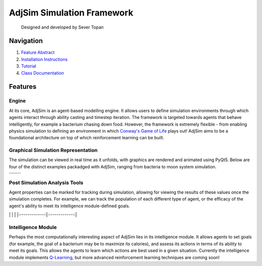 AdjSim Simulation Framework
===========================

|Build Status| |Coverage Status| |License: GPL v3|

    Designed and developed by Sever Topan

Navigation
----------

1. `Feature Abstract <#Features>`__
2. `Installation Instructions <INSTALL.md>`__
3. `Tutorial <tutorial/tutorial.ipynb>`__
4. `Class Documentation <https://severtopan.github.io/AdjSim/>`__

Features
--------

Engine
~~~~~~

At its core, AdjSim is an agent-based modelling engine. It allows users
to define simulation environments through which agents interact through
ability casting and timestep iteration. The framework is targeted
towards agents that behave intelligently, for example a bacterium
chasing down food. However, the framework is extremely flexible - from
enabling physics simulation to defining an environment in which
`Conway's Game of
Life <https://en.wikipedia.org/wiki/Conway%27s_Game_of_Life>`__ plays
out! AdjSim aims to be a foundational architecture on top of which
reinforcement learning can be built.

Graphical Simulation Representation
~~~~~~~~~~~~~~~~~~~~~~~~~~~~~~~~~~~

The simulation can be viewed in real time as it unfolds, with graphics
are rendered and animated using PyQt5. Below are four of the distinct
examples packadged with AdjSim, ranging from bacteria to moon system
simulation.

+-------------------+------------------------+
| |Bacteria Demo|   | |Predator Prey Demo|   |
+===================+========================+
| |GOL Demo|        | |Jupiter Demo|         |
+-------------------+------------------------+

Post Simulation Analysis Tools
~~~~~~~~~~~~~~~~~~~~~~~~~~~~~~

Agent properties can be marked for tracking during simulation, allowing
for viewing the results of these values once the simulation completes.
For example, we can track the population of each different type of
agent, or the efficacy of the agent's ability to meet its intelligence
module-defined goals.

\| |QLearning Graph|\ \| |Predator Prey Graph| \|
\|:-------------:\|:-------------:\|

Intelligence Module
~~~~~~~~~~~~~~~~~~~

Perhaps the most computationally interesting aspect of AdjSim lies in
its intelligence module. It allows agents to set goals (for example, the
goal of a bacterium may be to maximize its calories), and assess its
actions in terms of its ability to meet its goals. This allows the
agents to learn which actions are best used in a given situation.
Currently the intelligence module implements
`Q-Learning <https://en.wikipedia.org/wiki/Q-learning>`__, but more
advanced reinforcement learning techniques are coming soon!

.. |Build Status| image:: https://travis-ci.org/SeverTopan/AdjSim.svg?branch=master
   :target: https://travis-ci.org/SeverTopan/AdjSim
.. |Coverage Status| image:: https://coveralls.io/repos/github/SeverTopan/AdjSim/badge.svg?branch=master
   :target: https://coveralls.io/github/SeverTopan/AdjSim?branch=master
.. |License: GPL v3| image:: https://img.shields.io/badge/License-GPL%20v3-blue.svg
   :target: https://www.gnu.org/licenses/gpl-3.0
.. |Bacteria Demo| image:: https://raw.githubusercontent.com/SeverTopan/AdjSim/master/gallery/images/readme_bacteria.png
.. |Predator Prey Demo| image:: https://raw.githubusercontent.com/SeverTopan/AdjSim/master/gallery/images/readme_predator_prey.png
.. |GOL Demo| image:: https://raw.githubusercontent.com/SeverTopan/AdjSim/master/gallery/images/readme_game_of_life.png
.. |Jupiter Demo| image:: https://raw.githubusercontent.com/SeverTopan/AdjSim/master/gallery/images/readme_jupiter_moon_system.png
.. |QLearning Graph| image:: https://raw.githubusercontent.com/SeverTopan/AdjSim/master/gallery/images/readme_individual_learning.png
.. |Predator Prey Graph| image:: https://raw.githubusercontent.com/SeverTopan/AdjSim/master/gallery/images/readme_predator_prey_population.png



